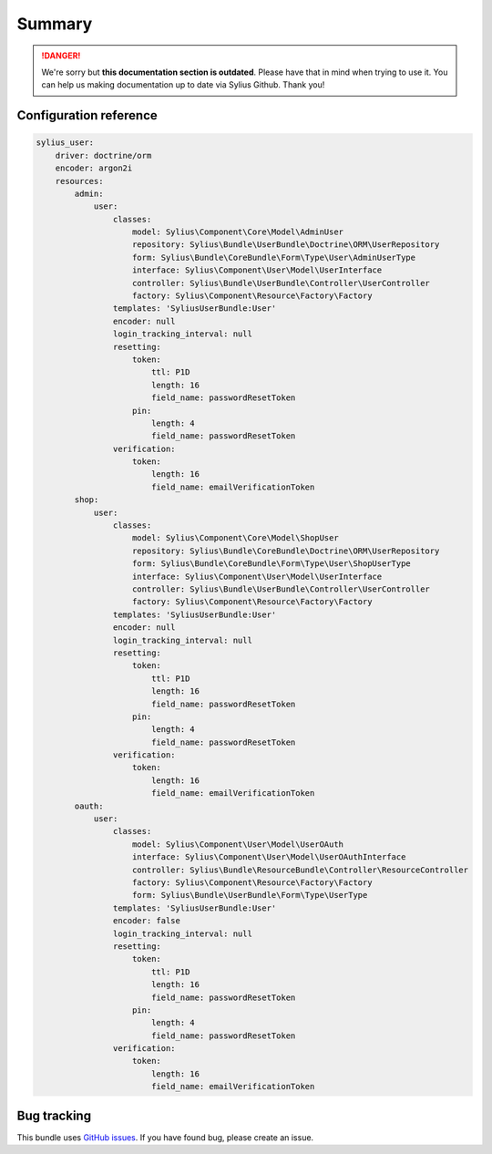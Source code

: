 .. rst-class:: outdated

Summary
=======

.. danger::

   We're sorry but **this documentation section is outdated**. Please have that in mind when trying to use it.
   You can help us making documentation up to date via Sylius Github. Thank you!

Configuration reference
-----------------------

.. code-block:: yaml

    sylius_user:
        driver: doctrine/orm
        encoder: argon2i
        resources:
            admin:
                user:
                    classes:
                        model: Sylius\Component\Core\Model\AdminUser
                        repository: Sylius\Bundle\UserBundle\Doctrine\ORM\UserRepository
                        form: Sylius\Bundle\CoreBundle\Form\Type\User\AdminUserType
                        interface: Sylius\Component\User\Model\UserInterface
                        controller: Sylius\Bundle\UserBundle\Controller\UserController
                        factory: Sylius\Component\Resource\Factory\Factory
                    templates: 'SyliusUserBundle:User'
                    encoder: null
                    login_tracking_interval: null
                    resetting:
                        token:
                            ttl: P1D
                            length: 16
                            field_name: passwordResetToken
                        pin:
                            length: 4
                            field_name: passwordResetToken
                    verification:
                        token:
                            length: 16
                            field_name: emailVerificationToken
            shop:
                user:
                    classes:
                        model: Sylius\Component\Core\Model\ShopUser
                        repository: Sylius\Bundle\CoreBundle\Doctrine\ORM\UserRepository
                        form: Sylius\Bundle\CoreBundle\Form\Type\User\ShopUserType
                        interface: Sylius\Component\User\Model\UserInterface
                        controller: Sylius\Bundle\UserBundle\Controller\UserController
                        factory: Sylius\Component\Resource\Factory\Factory
                    templates: 'SyliusUserBundle:User'
                    encoder: null
                    login_tracking_interval: null
                    resetting:
                        token:
                            ttl: P1D
                            length: 16
                            field_name: passwordResetToken
                        pin:
                            length: 4
                            field_name: passwordResetToken
                    verification:
                        token:
                            length: 16
                            field_name: emailVerificationToken
            oauth:
                user:
                    classes:
                        model: Sylius\Component\User\Model\UserOAuth
                        interface: Sylius\Component\User\Model\UserOAuthInterface
                        controller: Sylius\Bundle\ResourceBundle\Controller\ResourceController
                        factory: Sylius\Component\Resource\Factory\Factory
                        form: Sylius\Bundle\UserBundle\Form\Type\UserType
                    templates: 'SyliusUserBundle:User'
                    encoder: false
                    login_tracking_interval: null
                    resetting:
                        token:
                            ttl: P1D
                            length: 16
                            field_name: passwordResetToken
                        pin:
                            length: 4
                            field_name: passwordResetToken
                    verification:
                        token:
                            length: 16
                            field_name: emailVerificationToken

Bug tracking
------------

This bundle uses `GitHub issues <https://github.com/Sylius/Sylius/issues>`_.
If you have found bug, please create an issue.

